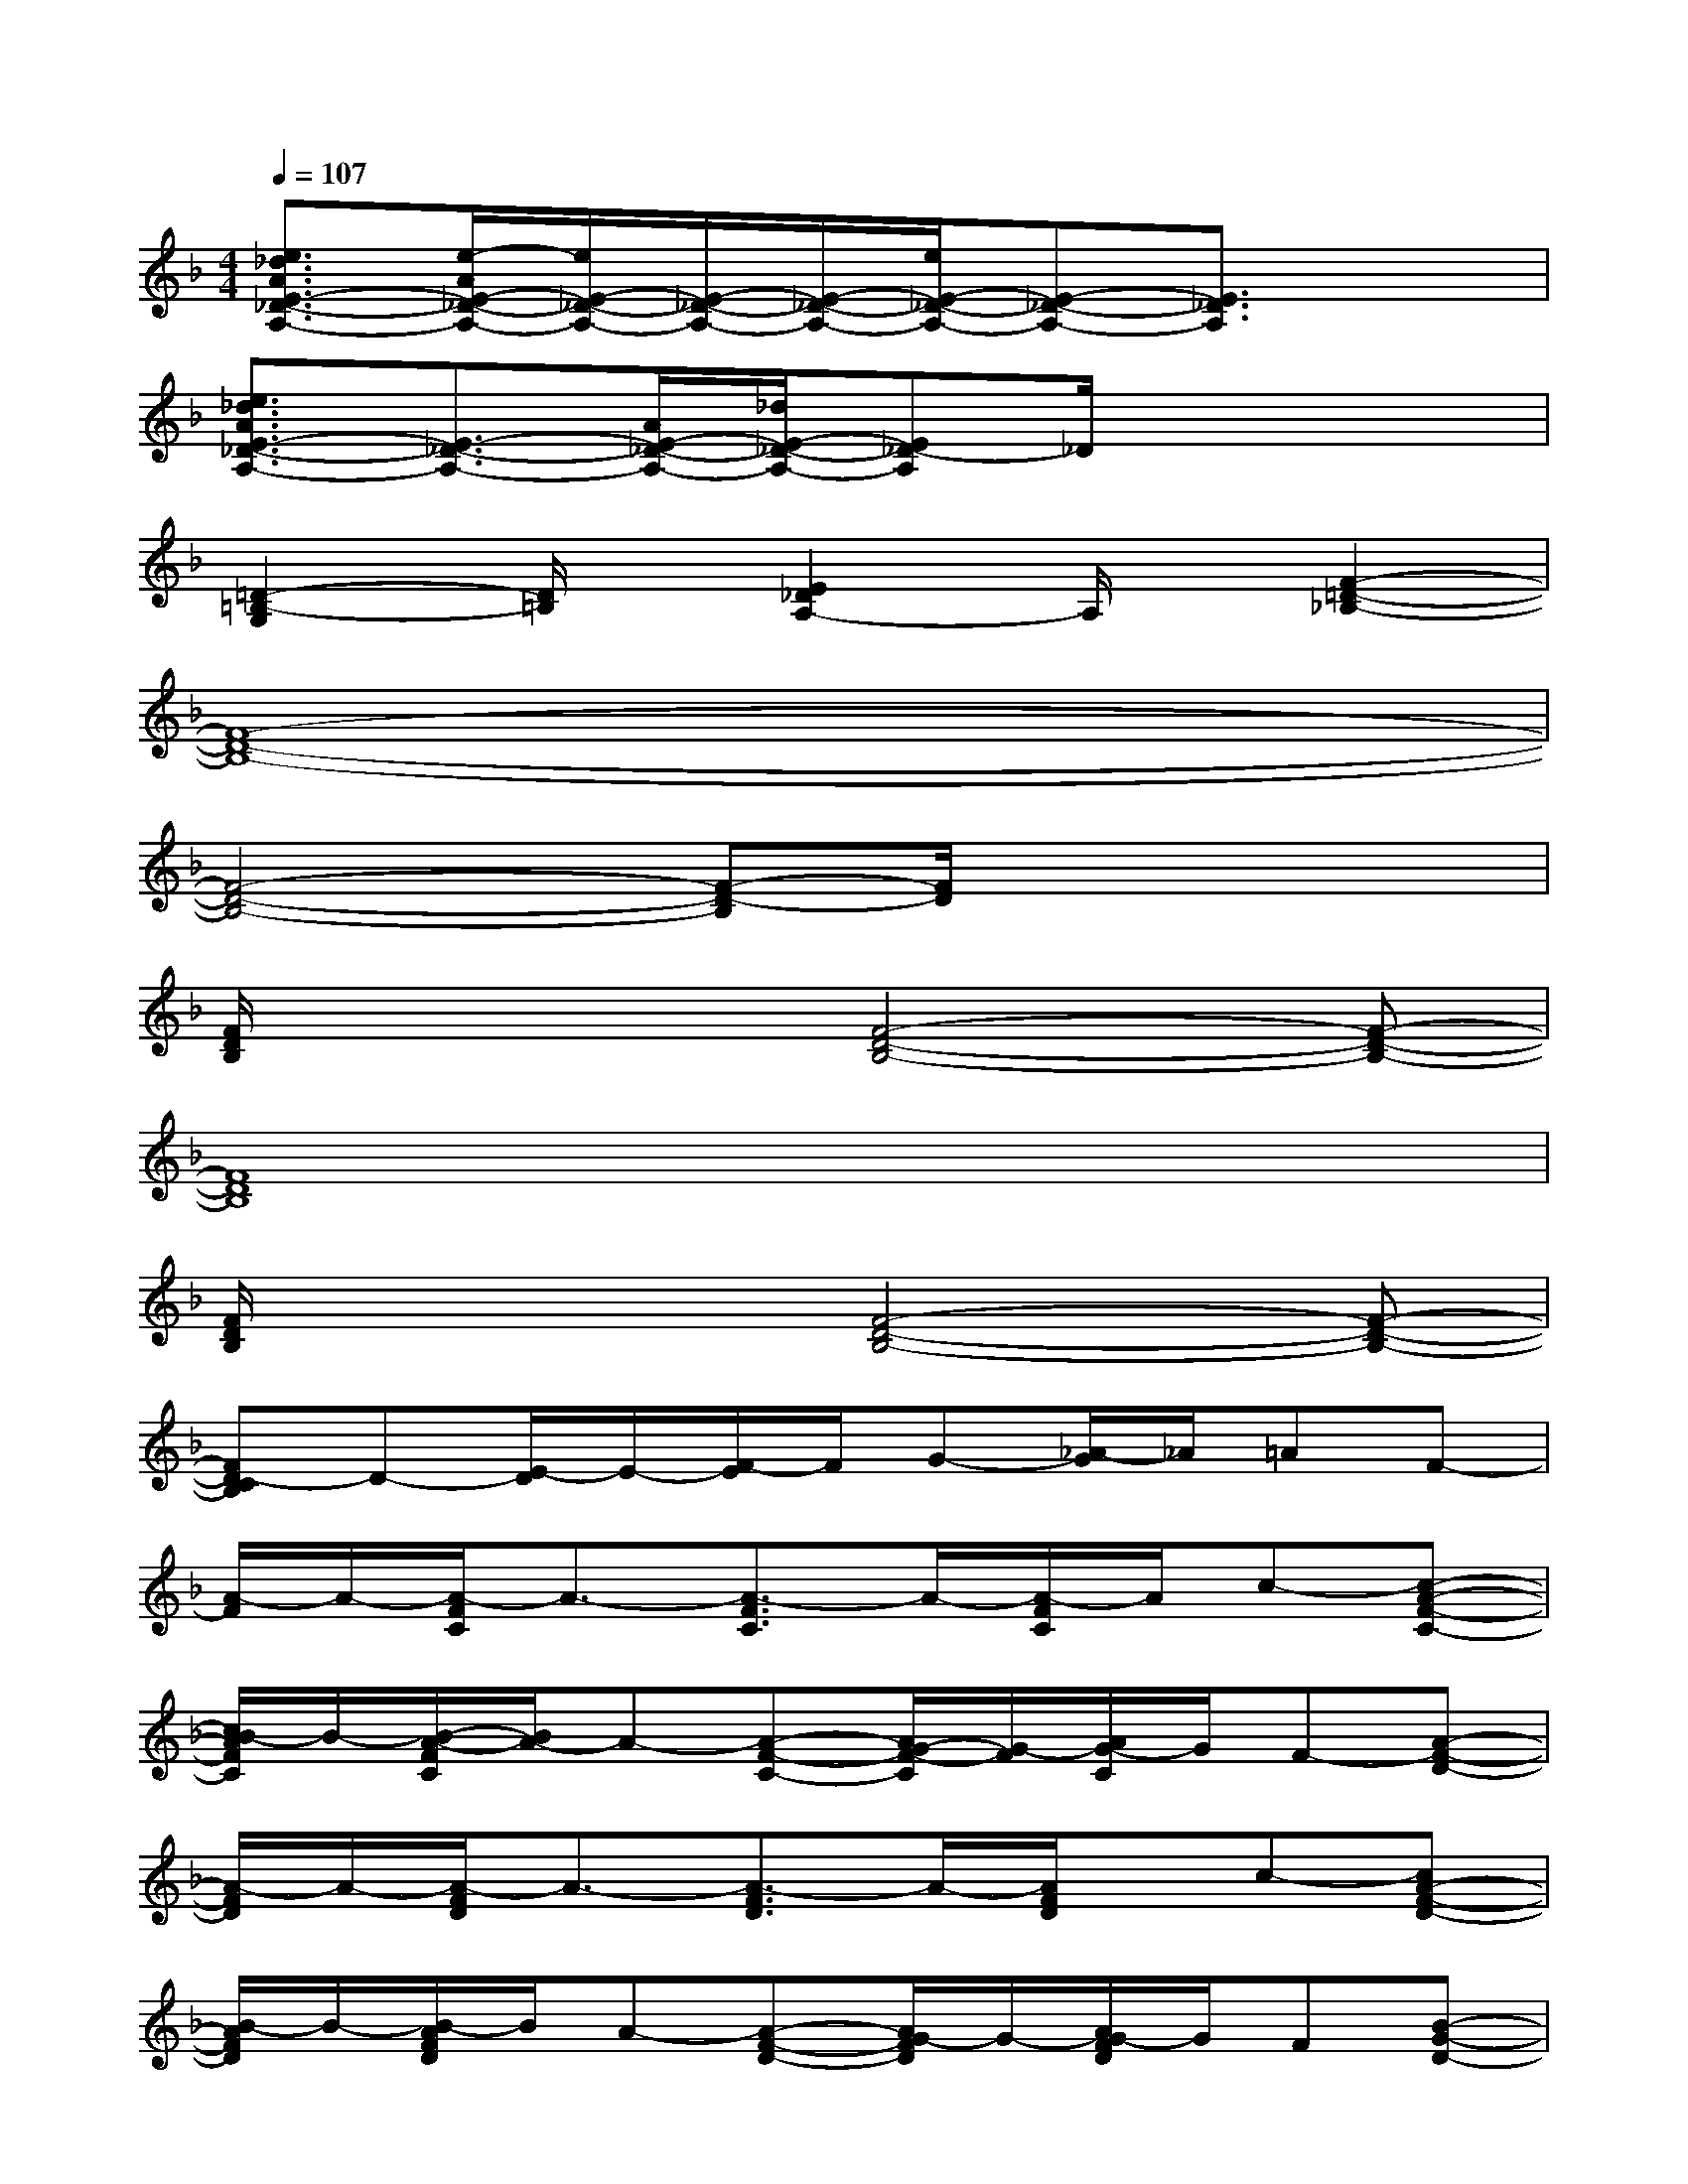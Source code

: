 X:1
T:
M:4/4
L:1/8
Q:1/4=107
K:F%1flats
V:1
[e3/2_d3/2A3/2E3/2-_D3/2-A,3/2-][e/2-A/2E/2-_D/2-A,/2-][e/2E/2-_D/2-A,/2-][E/2-_D/2-A,/2-][E/2-_D/2-A,/2-][e/2E/2-_D/2-A,/2-][E-_D-A,-][E3/2_D3/2A,3/2]x3/2|
[e3/2_d3/2A3/2E3/2-_D3/2-A,3/2-][E3/2-_D3/2-A,3/2-][A/2E/2-_D/2-A,/2-][_d/2E/2-_D/2-A,/2-][E_D-A,]_D/2xx3/2|
[=D2-=B,2-G,2][D/2=B,/2]x/2[E2_D2A,2-]A,/2x/2[F2-=D2-_B,2-]|
[F8-D8-B,8-]|
[F4-D4-B,4-][F-D-B,][F/2D/2]x2x/2|
[F/2D/2B,/2]x2x/2[F4-D4-B,4-][F-D-B,-]|
[F8D8B,8]|
[F/2D/2B,/2]x2x/2[F4-D4-B,4-][F-D-B,-]|
[FD-CB,]D-[E/2-D/2]E/2-[F/2-E/2]F/2G-[_A/2-G/2]_A/2=AF-|
[A/2-F/2]A/2-[A/2-F/2C/2]A3/2-[A3/2-F3/2C3/2]A/2-[A/2-F/2C/2]A/2c-[c-A-F-C-]|
[c/2B/2-A/2F/2C/2]B/2-[B/2-A/2-F/2C/2][B/2A/2-]A-[A-F-C-][A/2G/2-F/2-C/2][G/2-F/2][A/2G/2-C/2]G/2F-[A-F-D-]|
[A/2-F/2D/2]A/2-[A/2-F/2D/2]A3/2-[A3/2-F3/2D3/2]A/2-[A/2F/2D/2]x/2c-[cA-F-D-]|
[B/2-A/2F/2D/2]B/2-[B/2-A/2F/2D/2]B/2A-[A-F-D-][A/2G/2-F/2D/2]G/2-[A/2G/2-F/2D/2]G/2F[B-G-D-]|
[B/2-G/2D/2]B/2-[B/2-G/2D/2]B3/2-[B3/2-G3/2D3/2]B/2-[B/2-G/2D/2]B3/2-[B-G-D-]|
[B/2A/2-G/2D/2]A/2-[B/2A/2-G/2D/2]A/2B-[B3/2G3/2-D3/2]G/2-[B/2G/2-D/2]G/2F-[G/2-F/2E/2-C/2-][G/2-E/2-C/2-]|
[G/2-E/2C/2]G/2-[G/2-E/2C/2]G3/2-[G-E-C][G/2E/2]x/2[d/2-G/2C/2]dd/2-[d/2G/2-E/2-C/2-][G/2-E/2-C/2-]